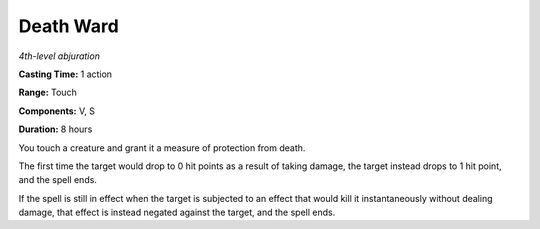 .. _`Death Ward`:

Death Ward
----------

*4th-level abjuration*

**Casting Time:** 1 action

**Range:** Touch

**Components:** V, S

**Duration:** 8 hours

You touch a creature and grant it a measure of protection from death.

The first time the target would drop to 0 hit points as a result of
taking damage, the target instead drops to 1 hit point, and the spell
ends.

If the spell is still in effect when the target is subjected to an
effect that would kill it instantaneously without dealing damage, that
effect is instead negated against the target, and the spell ends.

